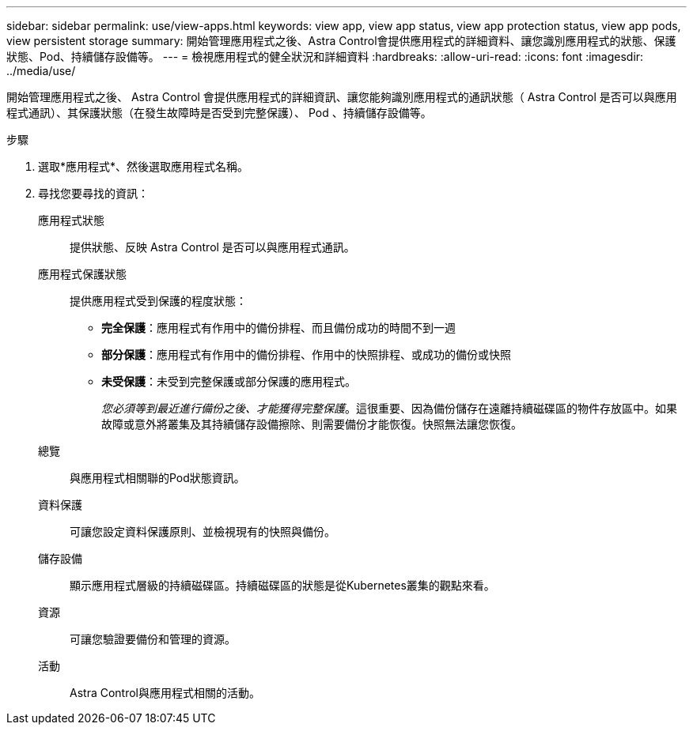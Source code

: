 ---
sidebar: sidebar 
permalink: use/view-apps.html 
keywords: view app, view app status, view app protection status, view app pods, view persistent storage 
summary: 開始管理應用程式之後、Astra Control會提供應用程式的詳細資料、讓您識別應用程式的狀態、保護狀態、Pod、持續儲存設備等。 
---
= 檢視應用程式的健全狀況和詳細資料
:hardbreaks:
:allow-uri-read: 
:icons: font
:imagesdir: ../media/use/


[role="lead"]
開始管理應用程式之後、 Astra Control 會提供應用程式的詳細資訊、讓您能夠識別應用程式的通訊狀態（ Astra Control 是否可以與應用程式通訊）、其保護狀態（在發生故障時是否受到完整保護）、 Pod 、持續儲存設備等。

.步驟
. 選取*應用程式*、然後選取應用程式名稱。
. 尋找您要尋找的資訊：
+
應用程式狀態:: 提供狀態、反映 Astra Control 是否可以與應用程式通訊。
應用程式保護狀態:: 提供應用程式受到保護的程度狀態：
+
--
** *完全保護*：應用程式有作用中的備份排程、而且備份成功的時間不到一週
** *部分保護*：應用程式有作用中的備份排程、作用中的快照排程、或成功的備份或快照
** *未受保護*：未受到完整保護或部分保護的應用程式。
+
_您必須等到最近進行備份之後、才能獲得完整保護_。這很重要、因為備份儲存在遠離持續磁碟區的物件存放區中。如果故障或意外將叢集及其持續儲存設備擦除、則需要備份才能恢復。快照無法讓您恢復。



--
總覽:: 與應用程式相關聯的Pod狀態資訊。
資料保護:: 可讓您設定資料保護原則、並檢視現有的快照與備份。
儲存設備:: 顯示應用程式層級的持續磁碟區。持續磁碟區的狀態是從Kubernetes叢集的觀點來看。
資源:: 可讓您驗證要備份和管理的資源。
活動:: Astra Control與應用程式相關的活動。



